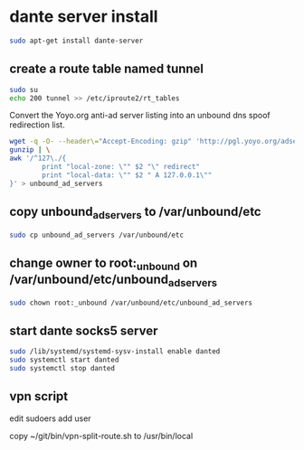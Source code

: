 #+STARTUP: content
* dante server install

#+begin_src sh
sudo apt-get install dante-server
#+end_src

** create a route table named tunnel

#+begin_src sh
sudo su
echo 200 tunnel >> /etc/iproute2/rt_tables
#+end_src

Convert the Yoyo.org anti-ad server listing into an unbound dns spoof redirection list.

#+begin_src sh
wget -q -O- --header\="Accept-Encoding: gzip" 'http://pgl.yoyo.org/adservers/serverlist.php?hostformat=hosts&mimetype=plaintext' | \
gunzip | \
awk '/^127\./{
        print "local-zone: \"" $2 "\" redirect"
        print "local-data: \"" $2 " A 127.0.0.1\""
}' > unbound_ad_servers
#+end_src

** copy unbound_ad_servers to /var/unbound/etc

#+begin_src sh
sudo cp unbound_ad_servers /var/unbound/etc
#+end_src

** change owner to root:_unbound on /var/unbound/etc/unbound_ad_servers

#+begin_src sh
sudo chown root:_unbound /var/unbound/etc/unbound_ad_servers
#+end_src

** start dante socks5 server

#+begin_src sh
sudo /lib/systemd/systemd-sysv-install enable danted
sudo systemctl start danted
sudo systemctl stop danted
#+end_src

** vpn script

edit sudoers add user

copy ~/git/bin/vpn-split-route.sh to /usr/bin/local
